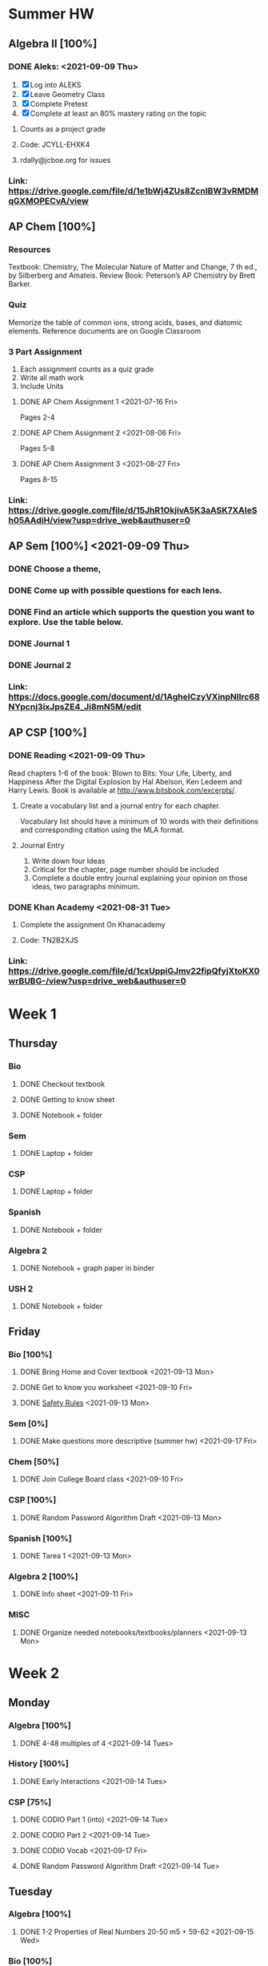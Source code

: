 * Summer HW
** Algebra II [100%]
*** DONE Aleks: <2021-09-09 Thu>
1. [X] Log into ALEKS
2. [X] Leave Geometry Class
3. [X] Complete Pretest
4. [X] Complete at least an 80% mastery rating on the topic
**** Counts as a project grade
**** Code: JCYLL-EHXK4
**** rdally@jcboe.org for issues
*** Link: https://drive.google.com/file/d/1e1bWj4ZUs8ZcnIBW3vRMDMqGXMOPECvA/view

** AP Chem [100%]
*** Resources
Textbook: Chemistry, The Molecular Nature of Matter and Change, 7 th ed., by Silberberg and Amateis.
Review Book: Peterson’s AP Chemistry by Brett Barker.
*** Quiz
Memorize the table of common ions, strong acids, bases, and diatomic elements. Reference documents are on Google Classroom
*** 3 Part Assignment
1. Each assignment counts as a quiz grade
2. Write all math work
3. Include Units
**** DONE AP Chem Assignment 1 <2021-07-16 Fri>
Pages 2-4
**** DONE AP Chem Assignment 2 <2021-08-06 Fri>
CLOSED: [2021-08-19 Thu 13:46]
Pages 5-8
**** DONE AP Chem Assignment 3 <2021-08-27 Fri>
Pages 8-15
*** Link: https://drive.google.com/file/d/15JhR1OkjivA5K3aASK7XAIeSh05AAdiH/view?usp=drive_web&authuser=0

** AP Sem [100%] <2021-09-09 Thu>
*** DONE Choose a theme,
*** DONE Come up with possible questions for each lens.
CLOSED: [2021-08-19 Thu 13:46]
*** DONE Find an article which supports the question you want to explore. Use the table below.
CLOSED: [2021-08-19 Thu 13:46]
*** DONE Journal 1
*** DONE Journal 2
*** Link: https://docs.google.com/document/d/1AgheICzyVXinpNIlrc68NYpcnj3ixJpsZE4_Ji8mN5M/edit

** AP CSP [100%]
*** DONE Reading <2021-09-09 Thu>
Read chapters 1-6 of the book: Blown to Bits: Your Life, Liberty, and Happiness After the Digital Explosion by Hal Abelson, Ken Ledeem and Harry Lewis.
Book is available at http://www.bitsbook.com/excerpts/.
**** Create a vocabulary list and a journal entry for each chapter.
Vocabulary list should have a minimum of 10 words with their definitions and corresponding citation using the MLA format.
**** Journal Entry
1. Write down four Ideas
2. Critical for the chapter, page number should be included
3. Complete a double entry journal explaining your opinion on those ideas, two paragraphs minimum.
*** DONE Khan Academy <2021-08-31 Tue>
CLOSED: [2021-08-07 Sat 15:35]
**** Complete the assignment On Khanacademy
**** Code: TN2B2XJS
*** Link: https://drive.google.com/file/d/1cxUppiGJmv22fipQfyjXtoKX0wrBUBG-/view?usp=drive_web&authuser=0

* Week 1
** Thursday
*** Bio
**** DONE Checkout textbook
CLOSED: [2021-09-09 Thu 17:26]
**** DONE Getting to know sheet
CLOSED: [2021-09-11 Sat 13:57]
**** DONE Notebook + folder
CLOSED: [2021-09-11 Sat 13:56]
*** Sem
**** DONE Laptop + folder
CLOSED: [2021-09-11 Sat 13:56]
*** CSP
**** DONE Laptop + folder
CLOSED: [2021-09-11 Sat 13:56]
*** Spanish
**** DONE Notebook + folder
CLOSED: [2021-09-11 Sat 13:56]
*** Algebra 2
**** DONE Notebook + graph paper in binder
CLOSED: [2021-09-11 Sat 13:57]
*** USH 2
**** DONE Notebook + folder

** Friday
*** Bio [100%]
**** DONE Bring Home and Cover textbook   <2021-09-13 Mon>
CLOSED: [2021-09-11 Sat 15:10]
**** DONE Get to know you worksheet <2021-09-10 Fri>
CLOSED: [2021-09-11 Sat 14:09]
**** DONE [[https://classroom.google.com/u/1/c/Mzg2ODE5MzE1NTE0/a/MzIwNjU4NjYyODE4/details][Safety Rules]] <2021-09-13 Mon>
CLOSED: [2021-09-12 Sun 23:03]
*** Sem [0%]
**** DONE Make questions more descriptive (summer hw) <2021-09-17 Fri>
*** Chem [50%]
**** DONE Join College Board class <2021-09-10 Fri>
CLOSED: [2021-09-11 Sat 14:09]
*** CSP [100%]
**** DONE Random Password Algorithm Draft  <2021-09-13 Mon>
CLOSED: [2021-09-11 Sat 14:09]
*** Spanish [100%]
**** DONE Tarea 1 <2021-09-13 Mon>
*** Algebra 2 [100%]
**** DONE Info sheet <2021-09-11 Fri>
CLOSED: [2021-09-11 Sat 14:09]
*** MISC
**** DONE Organize needed notebooks/textbooks/planners <2021-09-13 Mon>
CLOSED: [2021-09-13 Mon 11:41]
:LOGBOOK:
CLOCK: [2021-09-12 Sun 23:04]--[2021-09-12 Sun 23:29] =>  0:25
:END:

* Week 2
** Monday
*** Algebra [100%]
**** DONE 4-48 multiples of 4 <2021-09-14 Tues>
CLOSED: [2021-09-13 Mon 18:29]
:LOGBOOK:
[2021-09-13 Mon 18:12]--[2021-09-13 Mon 18:29] =>  0:17
:END:
*** History [100%]
**** DONE Early Interactions <2021-09-14 Tues>
:LOGBOOK:
CLOCK: [2021-09-13 Mon 19:06]--[2021-09-13 Mon 19:19] =>  0:13
:END:
*** CSP [75%]
**** DONE CODIO Part 1 (into) <2021-09-14 Tue>
CLOSED: [2021-09-13 Mon 18:29]
**** DONE CODIO Part 2 <2021-09-14 Tue>
CLOSED: [2021-09-13 Mon 18:29]
**** DONE CODIO Vocab <2021-09-17 Fri>
**** DONE Random Password Algorithm Draft <2021-09-14 Tue>
CLOSED: [2021-09-13 Mon 18:29]

** Tuesday
*** Algebra [100%]
**** DONE 1-2 Properties of Real Numbers 20-50 m5 + 59-62  <2021-09-15 Wed>
CLOSED: [2021-09-15 Wed 01:28]
*** Bio [100%]
**** DONE CH-1 Guided Notes  <2021-09-15 Wed>
CLOSED: [2021-09-15 Wed 01:28]
**** DONE Great Monarch Migration  <2021-09-16 Thu>
:LOGBOOK:
CLOCK: [2021-09-14 Tue 19:27]--[2021-09-14 Tue 19:52] =>  0:25
:END:
*** Spanish [100%]
**** DONE Tarea 2 <2021-09-15 Wed>
CLOSED: [2021-09-20 Mon 13:18]
*** History [100%]
**** DONE European Interactions <2021-09-15 Wed>
CLOSED: [2021-09-15 Wed 01:28]
*** Other
**** DONE Check Rutgers Summer Application (premed) <2021-09-19 Sun>
**** DONE Enroll in Assignments Classrooom <2021-09-14 Tue>
CLOSED: [2021-09-14 Tue 17:22]
**** DONE Check Chem Olympiad info <2021-09-14 Tue>
CLOSED: [2021-10-04 Mon 17:55]

** Wednesday
*** Bio [100%]
**** DONE Safety Scavenger hunt
DEADLINE: <2021-09-15 Wed>
*** Spanish [100%]
**** DONE Tarea 3
CLOSED: [2021-09-20 Mon 13:18] DEADLINE: <2021-09-17 Fri>
*** Algebra [100%]
**** DONE 1-3  <2021-09-15 Wed>
CLOSED: [2021-09-19 Sun 18:18]
*** History [100%]
**** DONE Louisiana Purchase
CLOSED: [2021-09-15 Wed 14:56] DEADLINE: <2021-09-15 Wed>

* Week 3
** Monday
*** Spanish [100%]
**** DONE Tarea 6,7
DEADLINE: <2021-09-21 Tue>
*** Algebra [100%]
**** DONE 1-4  pt1
DEADLINE: <2021-09-20 Mon>
**** DONE 1-4  pt2
DEADLINE: <2021-09-21 Tue>
**** DONE ALEKS Progress Test
DEADLINE: <2021-09-23 Thu>
*** History [100%]
**** DONE Manifest Destiny
DEADLINE: <2021-09-15 Wed>

** Friday
*** Spanish [100%]
**** DONE Tarea 10
DEADLINE: <2021-09-27 Mon>
*** History [100%]
**** DONE Manifest Destiny (survival game)
CLOSED: [2021-10-02 Sat 23:14] DEADLINE: <2021-09-28 Tue>
*** Biology [100%]
**** DONE Scientific Method Practice
CLOSED: [2021-10-02 Sat 23:15] DEADLINE: <2021-09-28 Tue>
**** DONE Graphing Skills
CLOSED: [2021-10-02 Sat 23:15] DEADLINE: <2021-09-28 Tue>
*** CSP [100%]
**** DONE CODIO Practice
DEADLINE: <2021-09-28 Tue>

* Week 4
** Monday
*** Algebra [100%]
**** DONE Test study
CLOSED: [2021-10-02 Sat 23:15] DEADLINE: <2021-09-28 Tue>
*** History [100%]
**** DONE Texas
CLOSED: [2021-10-02 Sat 23:15] DEADLINE: <2021-09-28 Tue>
*** Bio [100%]
**** DONE Graphing
CLOSED: [2021-10-02 Sat 23:15] DEADLINE: <2021-09-28 Tue>
*** Chem [100%]
**** DONE Notes on Lab Safety
CLOSED: [2021-10-02 Sat 23:15] DEADLINE: <2021-09-28 Tue>
**** DONE Notes
CLOSED: [2021-10-02 Sat 23:15] DEADLINE: <2021-09-28 Tue>

** Weekend
DEADLINE: <2021-10-04 Mon>
*** Algebra [100%]
**** DONE 2.2 Linear Functions
CLOSED: [2021-10-03 Sun 18:24]
*** History [50%]
**** TODO Manifest Destiny Project
**** DONE Study for history test
CLOSED: [2021-10-03 Sun 23:33]
*** Spanish [100%]
**** DONE Tarea 12,13
CLOSED: [2021-10-04 Mon 13:28]
**** DONE Vocab Study
CLOSED: [2021-10-03 Sun 23:33]
*** Chem [100%]
**** DONE Watch videos (1.1.1, 1.1.2) and take notes
CLOSED: [2021-10-04 Mon 17:54]
**** DONE Honors Chem Study
CLOSED: [2021-10-03 Sun 23:33]
*** CSP [100%]
**** DONE Project workday 1234
CLOSED: [2021-10-02 Sat 23:35]
**** DONE 1.8 Decidability and Performance
CLOSED: [2021-10-04 Mon 17:56]
**** DONE 1.9 Heuristics
CLOSED: [2021-10-03 Sun 17:56]
**** DONE AP Classroom Test
CLOSED: [2021-10-03 Sun 18:20]
*** Other
**** DONE Setup Robotics Programs
CLOSED: [2021-10-03 Sun 23:33]
**** STRT Register for Chem Olympiad
**** DONE Finish Practice PSAT Test
CLOSED: [2021-10-03 Sun 23:33]
**** TODO Finish Aeronautics Club Stuff
**** DONE Finalize Student Council Speech/Presentation
CLOSED: [2021-10-04 Mon 13:27]

* Week 5
** Monday
*** Algebra [100%]
**** DONE Quiz study
CLOSED: [2021-10-05 Tue 14:35]
**** DONE 2.2 Linear Functions
CLOSED: [2021-10-05 Tue 14:35]
*** History [100%]
**** DONE Test Study
CLOSED: [2021-10-05 Tue 14:35]
*** Bio [100%]
**** DONE Test Study
CLOSED: [2021-10-05 Tue 14:35]
*** Chem [75%]
**** DONE Quiz study
CLOSED: [2021-10-05 Tue 14:35]
**** TODO Attempt 1.2.1 notes
**** DONE Watch videos (1.1.1, 1.1.2) and take notes
CLOSED: [2021-10-04 Mon 17:54]
**** DONE Quiz
CLOSED: [2021-10-04 Mon 17:57]
*** CSP [100%]
**** DONE Quiz study
CLOSED: [2021-10-05 Tue 14:35]
**** DONE Group Work
CLOSED: [2021-10-04 Mon 17:52]
**** DONE 1.8 Decidability and Performance
CLOSED: [2021-10-05 Tue 14:35]
*** Other
**** DONE Finish Up Robotics Emails
CLOSED: [2021-10-05 Tue 14:35]
**** TODO PSAT Practice Test
** Tuesday
*** Algebra [0%]
**** TODO Aleks Topic Goals
DEADLINE: <2021-10-07 Thu>
**** TODO 2.3 Slope and Rate of Change
DEADLINE: <2021-10-07 Thu>
*** Spanish [0%]
**** TODO Tarea 14
DEADLINE: <2021-10-07 Thu>
*** Seminar [0%]
**** TODO Group Topic Ideas
DEADLINE: <2021-10-07 Thu>
*** Bio [0%]
**** TODO Chapter 1 Guided Notes
DEADLINE: <2021-10-07 Thu>
**** TODO Chapter 2 Guided Notes
DEADLINE: <2021-10-07 Thu>
*** Chem [0%]
**** TODO Ask Mr. Black about Lockdown Browser
*** CSP [75%]
**** TODO Algorithmic Bias (1.10)
DEADLINE: <2021-10-08 Fri>
*** Other
**** DONE Speak with Mr. Dally about Esports
CLOSED: [2021-10-05 Tue 14:42]
